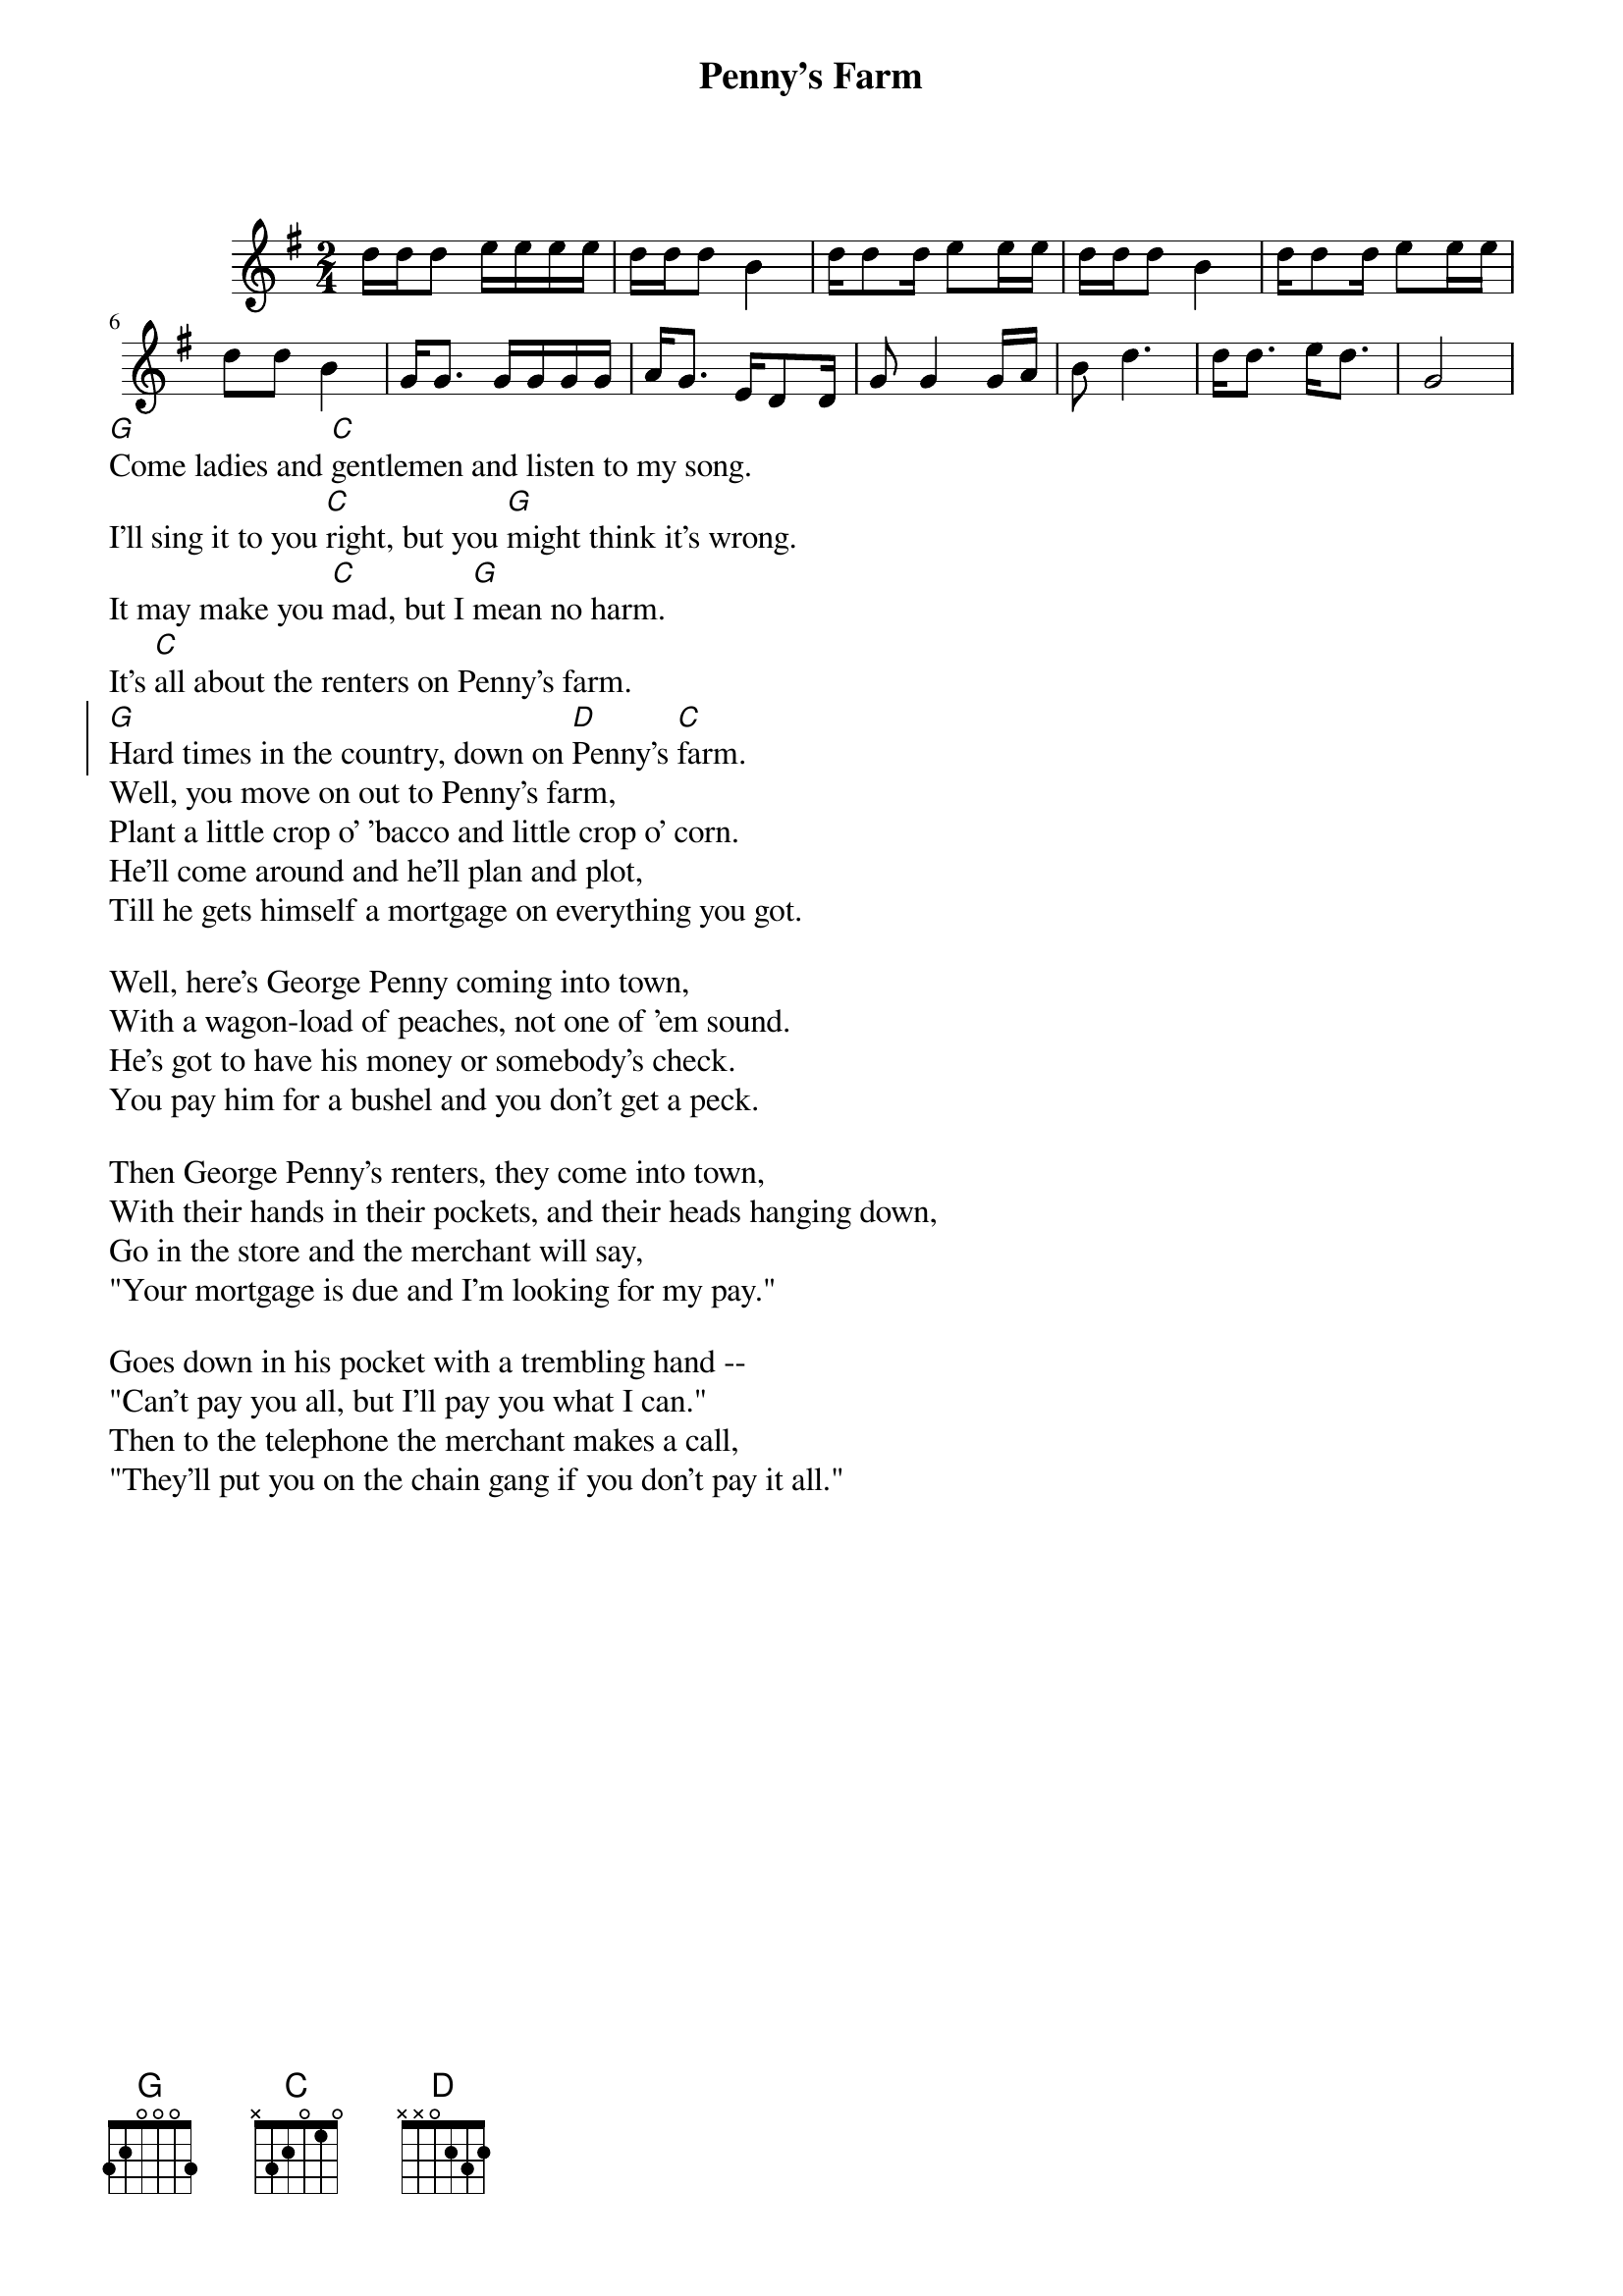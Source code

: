 {t:Penny's Farm}
{start_of_ly}
\version "2.22.0"
\relative c'' {
\include "english.ly"
\key g\major
\time 2/4
 { d16 d d8 e16 e e e
 d16 d d8 b4|
 d16 d8 d16 e8 e16 e
 d16 d d8 b4
 
  d16 d8 d16 e8 e16 e
  d8 d b4
  g16 g8. g16 g g g
  a16 g8. e16  d8 d16
  
  g8 g4 g16 a
  b8 d4.
  d16 d8. e16 d8. 
  g,2
 
 }
}
{end_of_ly} 
[G]Come ladies and [C]gentlemen and listen to my song.
I'll sing it to you [C]right, but you [G]might think it's wrong.
It may make you [C]mad, but I [G]mean no harm.
It's [C]all about the renters on Penny's farm.
{soc}
[G]Hard times in the country, down on [D]Penny's [C]farm.
{eoc}
Well, you move on out to Penny's farm,
Plant a little crop o' 'bacco and little crop o' corn.
He'll come around and he'll plan and plot,
Till he gets himself a mortgage on everything you got.

Well, here's George Penny coming into town,
With a wagon-load of peaches, not one of 'em sound.
He's got to have his money or somebody's check.
You pay him for a bushel and you don't get a peck.

Then George Penny's renters, they come into town,
With their hands in their pockets, and their heads hanging down,
Go in the store and the merchant will say,
"Your mortgage is due and I'm looking for my pay."

Goes down in his pocket with a trembling hand --
"Can't pay you all, but I'll pay you what I can."
Then to the telephone the merchant makes a call,
"They'll put you on the chain gang if you don't pay it all."

